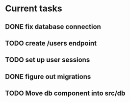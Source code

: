 # uuidnet

* Current tasks
** DONE fix database connection
CLOSED: [2019-11-12 Tue 07:15]
** TODO create /users endpoint
** TODO set up user sessions
** DONE figure out migrations
CLOSED: [2019-11-12 Tue 07:15]
** TODO Move db component into src/db
